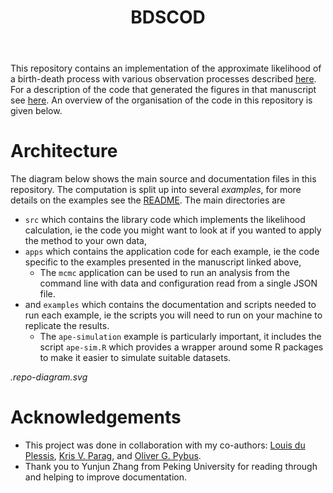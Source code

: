 #+title: BDSCOD

This repository contains an implementation of the approximate likelihood of a
birth-death process with various observation processes described [[https://doi.org/10.1101/2020.10.21.349068][here]]. For a
description of the code that generated the figures in that manuscript see [[file:./examples/README.org::*Paper figures][here]].
An overview of the organisation of the code in this repository is given below.

* Architecture

The diagram below shows the main source and documentation files in this
repository. The computation is split up into several /examples/, for more
details on the examples see the [[file:./examples/README.org][README]]. The main directories are

- =src= which contains the library code which implements the likelihood
  calculation, ie the code you might want to look at if you wanted to apply the
  method to your own data,
- =apps= which contains the application code for each example, ie the code
  specific to the examples presented in the manuscript linked above,
  + The =mcmc= application can be used to run an analysis from the command line
    with data and configuration read from a single JSON file.
- and =examples= which contains the documentation and scripts needed to run each
  example, ie the scripts you will need to run on your machine to replicate the
  results.
  + The =ape-simulation= example is particularly important, it includes the
    script =ape-sim.R= which provides a wrapper around some R packages to make
    it easier to simulate suitable datasets.

[[.repo-diagram.svg]]

* Acknowledgements

- This project was done in collaboration with my co-authors: [[https://github.com/laduplessis][Louis du Plessis]],
  [[https://github.com/kpzoo][Kris V. Parag]], and [[https://en.wikipedia.org/wiki/Oliver_Pybus][Oliver G. Pybus]].
- Thank you to Yunjun Zhang from Peking University for reading through and
  helping to improve documentation.
